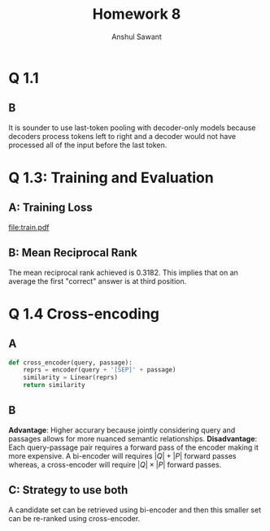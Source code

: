 #+AUTHOR: Anshul Sawant
#+TITLE: Homework 8
* Q 1.1
** B
It is sounder to use last-token pooling with decoder-only models because decoders process tokens left to right and a decoder would not have processed all of the input before the last token.

* Q 1.3: Training and Evaluation

** A: Training Loss
[[file:train.pdf]]

** B: Mean Reciprocal Rank
The mean reciprocal rank achieved is 0.3182. This implies that on an average the first "correct" answer is at third position.

* Q 1.4 Cross-encoding
** A
#+BEGIN_SRC python
  def cross_encoder(query, passage):
      reprs = encoder(query + '[SEP]' + passage)
      similarity = Linear(reprs)
      return similarity
#+END_SRC

** B
*Advantage*: Higher accurary because jointly considering query and passages allows for more nuanced semantic relationships.
*Disadvantage*: Each query-passage pair requires a forward pass of the encoder making it more expensive. A bi-encoder will requires $|Q| + |P|$ forward passes whereas, a cross-encoder will require $|Q| \times |P|$ forward passes.

** C: Strategy to use both
A candidate set can be retrieved using bi-encoder and then this smaller set can be re-ranked using cross-encoder.

